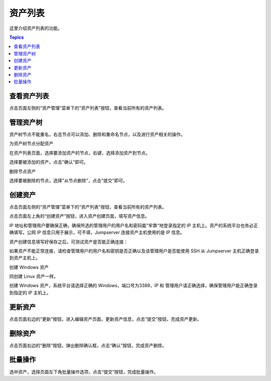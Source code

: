 资产列表
===========

这里介绍资产列表的功能。

.. contents:: Topics

.. _view_asset_list:

查看资产列表
`````````````

点击页面左侧的“资产管理”菜单下的“资产列表”按钮，查看当前所有的资产列表。

.. _create_asset_tree:

管理资产树
```````````````

资产树节点不能重名，右击节点可以添加、删除和重命名节点，以及进行资产相关的操作。

.. image:: _static/img/asset_tree.jpg

为资产树节点分配资产

在资产列表页面，选择要添加资产的节点，右键，选择添加资产到节点。

.. image:: _static/img/add_asset_to_node.jpg

选择要被添加的资产，点击"确认"即可。

.. image:: _static/img/select_asset_to_node.jpg

删除节点资产

选择要被删除的节点，选择"从节点删除"，点击"提交"即可。

.. image:: _static/img/delete_asset_from_node.jpg


.. _create_asset:

创建资产
````````````

点击页面左侧的“资产管理”菜单下的“资产列表”按钮，查看当前所有的资产列表。

点击页面左上角的“创建资产”按钮，进入资产创建页面，填写资产信息。

IP 地址和管理用户要确保正确，确保所选的管理用户的用户名和密码能"牢靠"地登录指定的 IP 主机上。资产的系统平台也务必正确填写。公网 IP 信息只用于展示，可不填，Jumpserver 连接资产主机使用的是 IP 信息。

.. image:: _static/img/create_asset.jpg

资产创建信息填写好保存之后，可测试资产是否能正确连接：

.. image:: _static/img/check_asset_connect.jpg

如果资产不能正常连接，请检查管理用户的用户名和密钥是否正确以及该管理用户是否能使用 SSH 从 Jumpserver 主机正确登录到资产主机上。

创建 Windows 资产

同创建 Linux 资产一样。

创建 Windows 资产，系统平台请选择正确的 Windows，端口号为3389，IP 和 管理用户请正确选择，确保管理用户能正确登录到指定的 IP 主机上。

.. image:: _static/img/create_windows_asset.jpg

.. _update_asset:

更新资产
````````````

点击页面右边的“更新”按钮，进入编辑资产页面，更新资产信息，点击“提交”按钮，完成资产更新。

.. _delete_asset:

删除资产
`````````

点击页面右边的“删除”按钮，弹出删除确认框，点击“确认”按钮，完成资产删除。

.. _batch_operation:

批量操作
````````````

选中资产，选择页面左下角批量操作选项，点击“提交”按钮，完成批量操作。